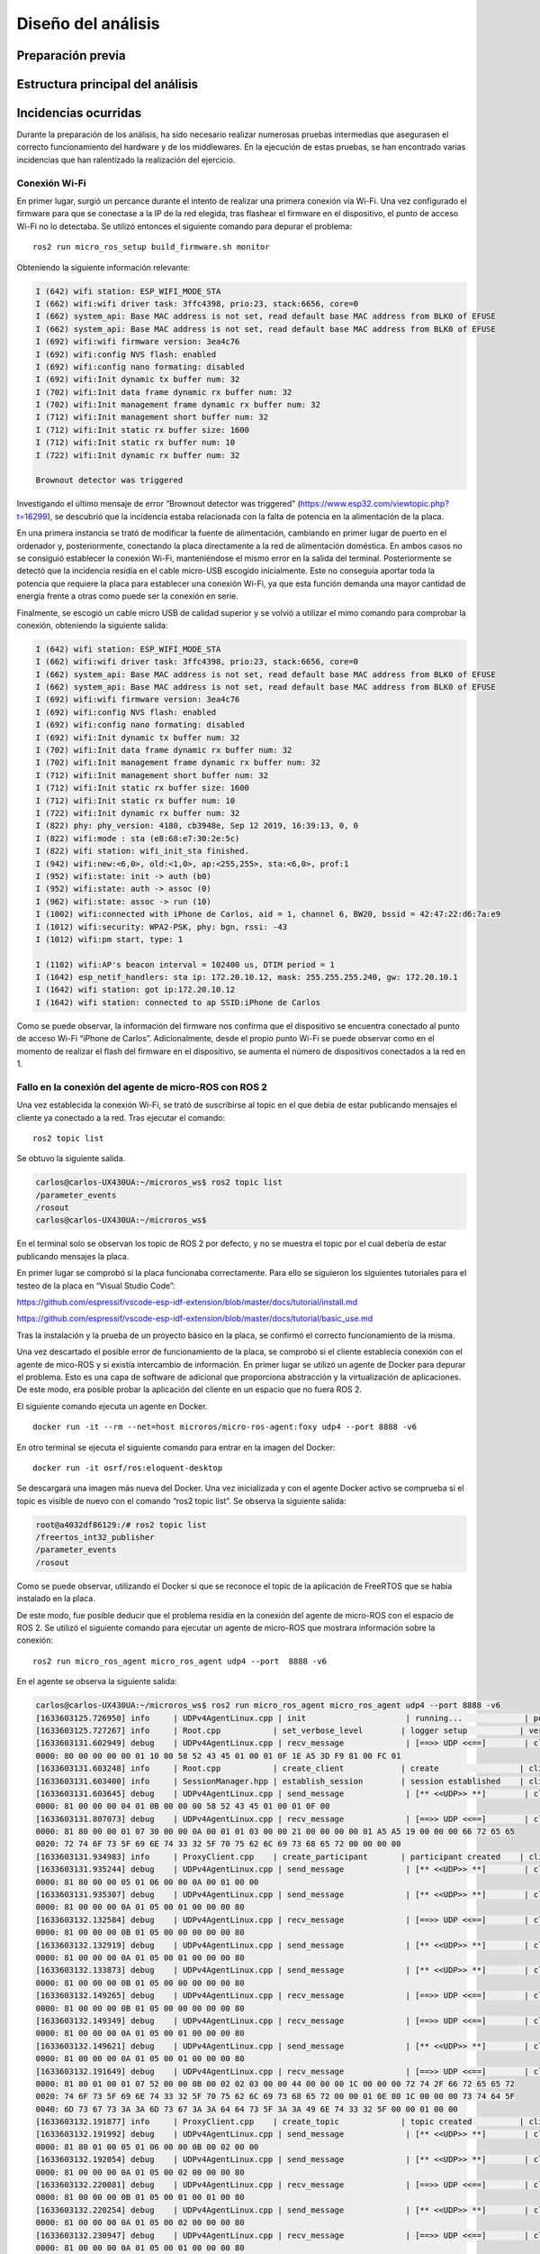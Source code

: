 Diseño del análisis
===================

Preparación previa
------------------

Estructura principal del análisis
---------------------------------

Incidencias ocurridas
---------------------

Durante la preparación de los análisis, ha sido necesario realizar
numerosas pruebas intermedias que asegurasen el correcto funcionamiento
del hardware y de los middlewares. En la ejecución de estas pruebas,
se han encontrado varias incidencias que han ralentizado la realización
del ejercicio.

Conexión Wi-Fi
++++++++++++++

En primer lugar, surgió un percance durante el intento de realizar
una primera conexión vía Wi-Fi. Una vez configurado el firmware para
que se conectase a la IP de la red elegida, tras flashear el firmware
en el dispositivo, el punto de acceso Wi-Fi no lo detectaba. Se utilizó
entonces el siguiente comando para depurar el problema:

::
 
 ros2 run micro_ros_setup build_firmware.sh monitor

Obteniendo la siguiente información relevante:

.. code-block:: console

    I (642) wifi station: ESP_WIFI_MODE_STA
    I (662) wifi:wifi driver task: 3ffc4398, prio:23, stack:6656, core=0
    I (662) system_api: Base MAC address is not set, read default base MAC address from BLK0 of EFUSE
    I (662) system_api: Base MAC address is not set, read default base MAC address from BLK0 of EFUSE
    I (692) wifi:wifi firmware version: 3ea4c76
    I (692) wifi:config NVS flash: enabled
    I (692) wifi:config nano formating: disabled
    I (692) wifi:Init dynamic tx buffer num: 32
    I (702) wifi:Init data frame dynamic rx buffer num: 32
    I (702) wifi:Init management frame dynamic rx buffer num: 32
    I (712) wifi:Init management short buffer num: 32
    I (712) wifi:Init static rx buffer size: 1600
    I (712) wifi:Init static rx buffer num: 10
    I (722) wifi:Init dynamic rx buffer num: 32

    Brownout detector was triggered

Investigando el último mensaje de error “Brownout detector was triggered”
(https://www.esp32.com/viewtopic.php?t=16299), se descubrió que la incidencia
estaba relacionada con la falta de potencia en la alimentación de la placa.

En una primera instancia se trató de modificar la fuente de alimentación,
cambiando en primer lugar de puerto en el ordenador y, posteriormente,
conectando la placa directamente a la red de alimentación doméstica. En
ambos casos no se consiguió establecer la conexión Wi-Fi, manteniéndose el
mismo error en la salida del terminal. Posteriormente se detectó que la
incidencia residía en el cable micro-USB escogido inicialmente. Este no
conseguía aportar toda la potencia que requiere la placa para establecer
una conexión Wi-Fi, ya que esta función demanda una mayor cantidad de energía
frente a otras como puede ser la conexión en serie.

Finalmente, se escogió un cable micro USB de calidad superior y se
volvió a utilizar el mimo comando para comprobar la conexión, obteniendo
la siguiente salida:

.. code-block:: console

    I (642) wifi station: ESP_WIFI_MODE_STA
    I (662) wifi:wifi driver task: 3ffc4398, prio:23, stack:6656, core=0
    I (662) system_api: Base MAC address is not set, read default base MAC address from BLK0 of EFUSE
    I (662) system_api: Base MAC address is not set, read default base MAC address from BLK0 of EFUSE
    I (692) wifi:wifi firmware version: 3ea4c76
    I (692) wifi:config NVS flash: enabled
    I (692) wifi:config nano formating: disabled
    I (692) wifi:Init dynamic tx buffer num: 32
    I (702) wifi:Init data frame dynamic rx buffer num: 32
    I (702) wifi:Init management frame dynamic rx buffer num: 32
    I (712) wifi:Init management short buffer num: 32
    I (712) wifi:Init static rx buffer size: 1600
    I (712) wifi:Init static rx buffer num: 10
    I (722) wifi:Init dynamic rx buffer num: 32
    I (822) phy: phy_version: 4180, cb3948e, Sep 12 2019, 16:39:13, 0, 0
    I (822) wifi:mode : sta (e8:68:e7:30:2e:5c)
    I (822) wifi station: wifi_init_sta finished.
    I (942) wifi:new:<6,0>, old:<1,0>, ap:<255,255>, sta:<6,0>, prof:1
    I (952) wifi:state: init -> auth (b0)
    I (952) wifi:state: auth -> assoc (0)
    I (962) wifi:state: assoc -> run (10)
    I (1002) wifi:connected with iPhone de Carlos, aid = 1, channel 6, BW20, bssid = 42:47:22:d6:7a:e9
    I (1012) wifi:security: WPA2-PSK, phy: bgn, rssi: -43
    I (1012) wifi:pm start, type: 1

    I (1102) wifi:AP's beacon interval = 102400 us, DTIM period = 1
    I (1642) esp_netif_handlers: sta ip: 172.20.10.12, mask: 255.255.255.240, gw: 172.20.10.1
    I (1642) wifi station: got ip:172.20.10.12
    I (1642) wifi station: connected to ap SSID:iPhone de Carlos

Como se puede observar, la información del firmware nos confirma que
el dispositivo se encuentra conectado al punto de acceso Wi-Fi
“iPhone de Carlos”. Adicionalmente, desde el propio punto Wi-Fi se puede
observar como en el momento de realizar el flash del firmware en el dispositivo,
se aumenta el número de dispositivos conectados a la red en 1.

Fallo en la conexión del agente de micro-ROS con ROS 2
++++++++++++++++++++++++++++++++++++++++++++++++++++++

Una vez establecida la conexión Wi-Fi, se trató de suscribirse al
topic en el que debía de estar publicando mensajes el cliente ya
conectado a la red. Tras ejecutar el comando:

::
 
 ros2 topic list

Se obtuvo la siguiente salida.

.. code-block:: console

    carlos@carlos-UX430UA:~/microros_ws$ ros2 topic list
    /parameter_events
    /rosout
    carlos@carlos-UX430UA:~/microros_ws$

En el terminal solo se observan los topic de ROS 2 por defecto,
y no se muestra el topic por el cual debería de estar publicando
mensajes la placa.

En primer lugar se comprobó si la placa funcionaba correctamente.
Para ello se siguieron los  siguientes tutoriales para el testeo de
la placa en “Visual Studio Code”:

https://github.com/espressif/vscode-esp-idf-extension/blob/master/docs/tutorial/install.md

https://github.com/espressif/vscode-esp-idf-extension/blob/master/docs/tutorial/basic_use.md

Tras la instalación y la prueba de un proyecto básico en la placa,
se confirmó el correcto funcionamiento de la misma.

Una vez descartado el posible error de funcionamiento de la placa,
se comprobó si el cliente establecía conexión  con el agente de mico-ROS
y si existía intercambio de información. En primer lugar se utilizó un
agente de Docker para depurar el problema. Esto es una capa de software
de adicional que proporciona abstracción y la virtualización de
aplicaciones. De este modo, era posible probar la aplicación del cliente
en un espacio que no fuera ROS 2.

El siguiente comando ejecuta un agente en Docker.

::

    docker run -it --rm --net=host microros/micro-ros-agent:foxy udp4 --port 8888 -v6

En otro terminal se ejecuta el siguiente comando para entrar en
la imagen del Docker:

::

    docker run -it osrf/ros:eloquent-desktop

Se descargará una imagen más nueva del Docker. Una vez inicializada
y con el agente Docker activo se comprueba si el topic es visible de
nuevo con el comando “ros2 topic list”. Se observa la siguiente salida:

.. code-block:: console

    root@a4032df86129:/# ros2 topic list
    /freertos_int32_publisher
    /parameter_events
    /rosout

Como se puede observar, utilizando el Docker si que se reconoce el topic
de la aplicación de FreeRTOS que se había instalado en la placa.

De este modo, fue posible deducir que el problema residía en la conexión
del agente de micro-ROS con el espacio de ROS 2. Se utilizó el siguiente
comando para ejecutar un agente de micro-ROS que mostrara información sobre
la conexión:

::

    ros2 run micro_ros_agent micro_ros_agent udp4 --port  8888 -v6

En el agente se observa la siguiente salida:

.. code-block:: console

    carlos@carlos-UX430UA:~/microros_ws$ ros2 run micro_ros_agent micro_ros_agent udp4 --port 8888 -v6
    [1633603125.726950] info     | UDPv4AgentLinux.cpp | init                     | running...             | port: 8888
    [1633603125.727267] info     | Root.cpp           | set_verbose_level        | logger setup           | verbose_level: 6
    [1633603131.602949] debug    | UDPv4AgentLinux.cpp | recv_message             | [==>> UDP <<==]        | client_key: 0x00000000, len: 24, data: 
    0000: 80 00 00 00 00 01 10 00 58 52 43 45 01 00 01 0F 1E A5 3D F9 81 00 FC 01
    [1633603131.603248] info     | Root.cpp           | create_client            | create                 | client_key: 0x1EA53DF9, session_id: 0x81
    [1633603131.603400] info     | SessionManager.hpp | establish_session        | session established    | client_key: 0x1EA53DF9, address: 172.20.10.12:26313
    [1633603131.603645] debug    | UDPv4AgentLinux.cpp | send_message             | [** <<UDP>> **]        | client_key: 0x1EA53DF9, len: 19, data: 
    0000: 81 00 00 00 04 01 0B 00 00 00 58 52 43 45 01 00 01 0F 00
    [1633603131.807073] debug    | UDPv4AgentLinux.cpp | recv_message             | [==>> UDP <<==]        | client_key: 0x1EA53DF9, len: 56, data: 
    0000: 81 80 00 00 01 07 30 00 00 0A 00 01 01 03 00 00 21 00 00 00 00 01 A5 A5 19 00 00 00 66 72 65 65
    0020: 72 74 6F 73 5F 69 6E 74 33 32 5F 70 75 62 6C 69 73 68 65 72 00 00 00 00
    [1633603131.934983] info     | ProxyClient.cpp    | create_participant       | participant created    | client_key: 0x1EA53DF9, participant_id: 0x000(1)
    [1633603131.935244] debug    | UDPv4AgentLinux.cpp | send_message             | [** <<UDP>> **]        | client_key: 0x1EA53DF9, len: 14, data: 
    0000: 81 80 00 00 05 01 06 00 00 0A 00 01 00 00
    [1633603131.935307] debug    | UDPv4AgentLinux.cpp | send_message             | [** <<UDP>> **]        | client_key: 0x1EA53DF9, len: 13, data: 
    0000: 81 00 00 00 0A 01 05 00 01 00 00 00 80
    [1633603132.132584] debug    | UDPv4AgentLinux.cpp | recv_message             | [==>> UDP <<==]        | client_key: 0x1EA53DF9, len: 13, data: 
    0000: 81 00 00 00 0B 01 05 00 00 00 00 00 80
    [1633603132.132919] debug    | UDPv4AgentLinux.cpp | send_message             | [** <<UDP>> **]        | client_key: 0x1EA53DF9, len: 13, data: 
    0000: 81 00 00 00 0A 01 05 00 01 00 00 00 80
    [1633603132.133873] debug    | UDPv4AgentLinux.cpp | send_message             | [** <<UDP>> **]        | client_key: 0x1EA53DF9, len: 13, data: 
    0000: 81 00 00 00 0B 01 05 00 00 00 00 00 80
    [1633603132.149265] debug    | UDPv4AgentLinux.cpp | recv_message             | [==>> UDP <<==]        | client_key: 0x1EA53DF9, len: 13, data: 
    0000: 81 00 00 00 0B 01 05 00 00 00 00 00 80
    [1633603132.149349] debug    | UDPv4AgentLinux.cpp | recv_message             | [==>> UDP <<==]        | client_key: 0x1EA53DF9, len: 13, data: 
    0000: 81 00 00 00 0A 01 05 00 01 00 00 00 80
    [1633603132.149621] debug    | UDPv4AgentLinux.cpp | send_message             | [** <<UDP>> **]        | client_key: 0x1EA53DF9, len: 13, data: 
    0000: 81 00 00 00 0A 01 05 00 01 00 00 00 80
    [1633603132.191649] debug    | UDPv4AgentLinux.cpp | recv_message             | [==>> UDP <<==]        | client_key: 0x1EA53DF9, len: 92, data: 
    0000: 81 80 01 00 01 07 52 00 00 0B 00 02 02 03 00 00 44 00 00 00 1C 00 00 00 72 74 2F 66 72 65 65 72
    0020: 74 6F 73 5F 69 6E 74 33 32 5F 70 75 62 6C 69 73 68 65 72 00 00 01 0E 80 1C 00 00 00 73 74 64 5F
    0040: 6D 73 67 73 3A 3A 6D 73 67 3A 3A 64 64 73 5F 3A 3A 49 6E 74 33 32 5F 00 00 01 00 00
    [1633603132.191877] info     | ProxyClient.cpp    | create_topic             | topic created          | client_key: 0x1EA53DF9, topic_id: 0x000(2), participant_id: 0x000(1)
    [1633603132.191992] debug    | UDPv4AgentLinux.cpp | send_message             | [** <<UDP>> **]        | client_key: 0x1EA53DF9, len: 14, data: 
    0000: 81 80 01 00 05 01 06 00 00 0B 00 02 00 00
    [1633603132.192054] debug    | UDPv4AgentLinux.cpp | send_message             | [** <<UDP>> **]        | client_key: 0x1EA53DF9, len: 13, data: 
    0000: 81 00 00 00 0A 01 05 00 02 00 00 00 80
    [1633603132.220081] debug    | UDPv4AgentLinux.cpp | recv_message             | [==>> UDP <<==]        | client_key: 0x1EA53DF9, len: 13, data: 
    0000: 81 00 00 00 0B 01 05 00 01 00 01 00 80
    [1633603132.220254] debug    | UDPv4AgentLinux.cpp | send_message             | [** <<UDP>> **]        | client_key: 0x1EA53DF9, len: 13, data: 
    0000: 81 00 00 00 0A 01 05 00 02 00 00 00 80
    [1633603132.230947] debug    | UDPv4AgentLinux.cpp | recv_message             | [==>> UDP <<==]        | client_key: 0x1EA53DF9, len: 13, data: 
    0000: 81 00 00 00 0A 01 05 00 01 00 00 00 80
    [1633603132.287495] debug    | UDPv4AgentLinux.cpp | recv_message             | [==>> UDP <<==]        | client_key: 0x1EA53DF9, len: 13, data: 
    0000: 81 00 00 00 0A 01 05 00 02 00 00 00 80
    [1633603132.287570] debug    | UDPv4AgentLinux.cpp | recv_message             | [==>> UDP <<==]        | client_key: 0x1EA53DF9, len: 24, data: 
    0000: 81 80 02 00 01 07 10 00 00 0C 00 03 03 03 00 00 02 00 00 00 00 00 00 01
    [1633603132.287776] info     | ProxyClient.cpp    | create_publisher         | publisher created      | client_key: 0x1EA53DF9, publisher_id: 0x000(3), participant_id: 0x000(1)
    [1633603132.287923] debug    | UDPv4AgentLinux.cpp | send_message             | [** <<UDP>> **]        | client_key: 0x1EA53DF9, len: 14, data: 
    0000: 81 80 02 00 05 01 06 00 00 0C 00 03 00 00
    [1633603132.287978] debug    | UDPv4AgentLinux.cpp | send_message             | [** <<UDP>> **]        | client_key: 0x1EA53DF9, len: 13, data: 
    0000: 81 00 00 00 0A 01 05 00 03 00 00 00 80
    [1633603132.327156] debug    | UDPv4AgentLinux.cpp | recv_message             | [==>> UDP <<==]        | client_key: 0x1EA53DF9, len: 13, data: 
    0000: 81 00 00 00 0A 01 05 00 03 00 00 00 80
    [1633603132.349746] debug    | UDPv4AgentLinux.cpp | recv_message             | [==>> UDP <<==]        | client_key: 0x1EA53DF9, len: 36, data: 
    0000: 81 80 03 00 01 07 19 00 00 0D 00 05 05 03 00 00 0B 00 00 00 00 02 01 00 03 00 00 00 00 00 00 00
    0020: 03 00 00 00
    [1633603132.350367] info     | ProxyClient.cpp    | create_datawriter        | datawriter created     | client_key: 0x1EA53DF9, datawriter_id: 0x000(5), publisher_id: 0x000(3)
    [1633603132.350530] debug    | UDPv4AgentLinux.cpp | send_message             | [** <<UDP>> **]        | client_key: 0x1EA53DF9, len: 14, data: 
    0000: 81 80 03 00 05 01 06 00 00 0D 00 05 00 00
    [1633603132.350618] debug    | UDPv4AgentLinux.cpp | send_message             | [** <<UDP>> **]        | client_key: 0x1EA53DF9, len: 13, data: 
    0000: 81 00 00 00 0A 01 05 00 04 00 00 00 80
    [1633603132.358801] debug    | UDPv4AgentLinux.cpp | recv_message             | [==>> UDP <<==]        | client_key: 0x1EA53DF9, len: 13, data: 
    0000: 81 00 00 00 0A 01 05 00 04 00 00 00 80
    [1633603133.465127] debug    | UDPv4AgentLinux.cpp | recv_message             | [==>> UDP <<==]        | client_key: 0x1EA53DF9, len: 16, data: 
    0000: 81 80 04 00 07 01 08 00 00 0E 00 05 00 00 00 00
    [1633603133.465362] debug    | DataWriter.cpp     | write                    | [** <<DDS>> **]        | client_key: 0x00000000, len: 4, data: 
    0000: 00 00 00 00

La información más relevante reside en comprobar que el agente y el cliente
establecen una conexión y, aun más importante, que el agente de micro-ROS
publica los mensajes en el DDS. De este modo era complicado averiguar el hecho
de que, publicándose mensajes en la red de ROS 2, estos no eran reconocidos
desde la computadora. Se investigó este fallo a través de fuentes externas
(https://github.com/micro-ROS/micro_ros_arduino/issues/7) y se averiguó que
el problema residía en el dominio de ROS escogido previamente.

Este se puede escoger a través de una variable del entorno denominada
“ROS_DOMAIN_ID”. En uno de los tutoriales realizados para el aprendizaje
del manejo de ROS 2, era necesario establecer esta variable en el
fichero .bashrc. Sin embargo, en las aplicaciones que ofrecen los RTOS,
este no es el dominio empleado, por lo cuál no es posible observar los
mensajes que se publican en el espacio DDS. Una vez suprimida esta línea
de código en el fichero .bashrc, se volvió a ejecutar todo el proceso
(flasheo del firmware y creación del agente). Finalmente, tras conectar
el cliente con el agente ya era posible observar tanto los nodos como los
topic a los que estaba conectada la placa.

.. code-block:: console

    carlos@carlos-UX430UA:~/microros_ws$ ros2 topic list
    /freertos_int32_publisher
    /parameter_events
    /rosout
    carlos@carlos-UX430UA:~/microros_ws$ ros2 node list
    /freertos_int32_publisher
